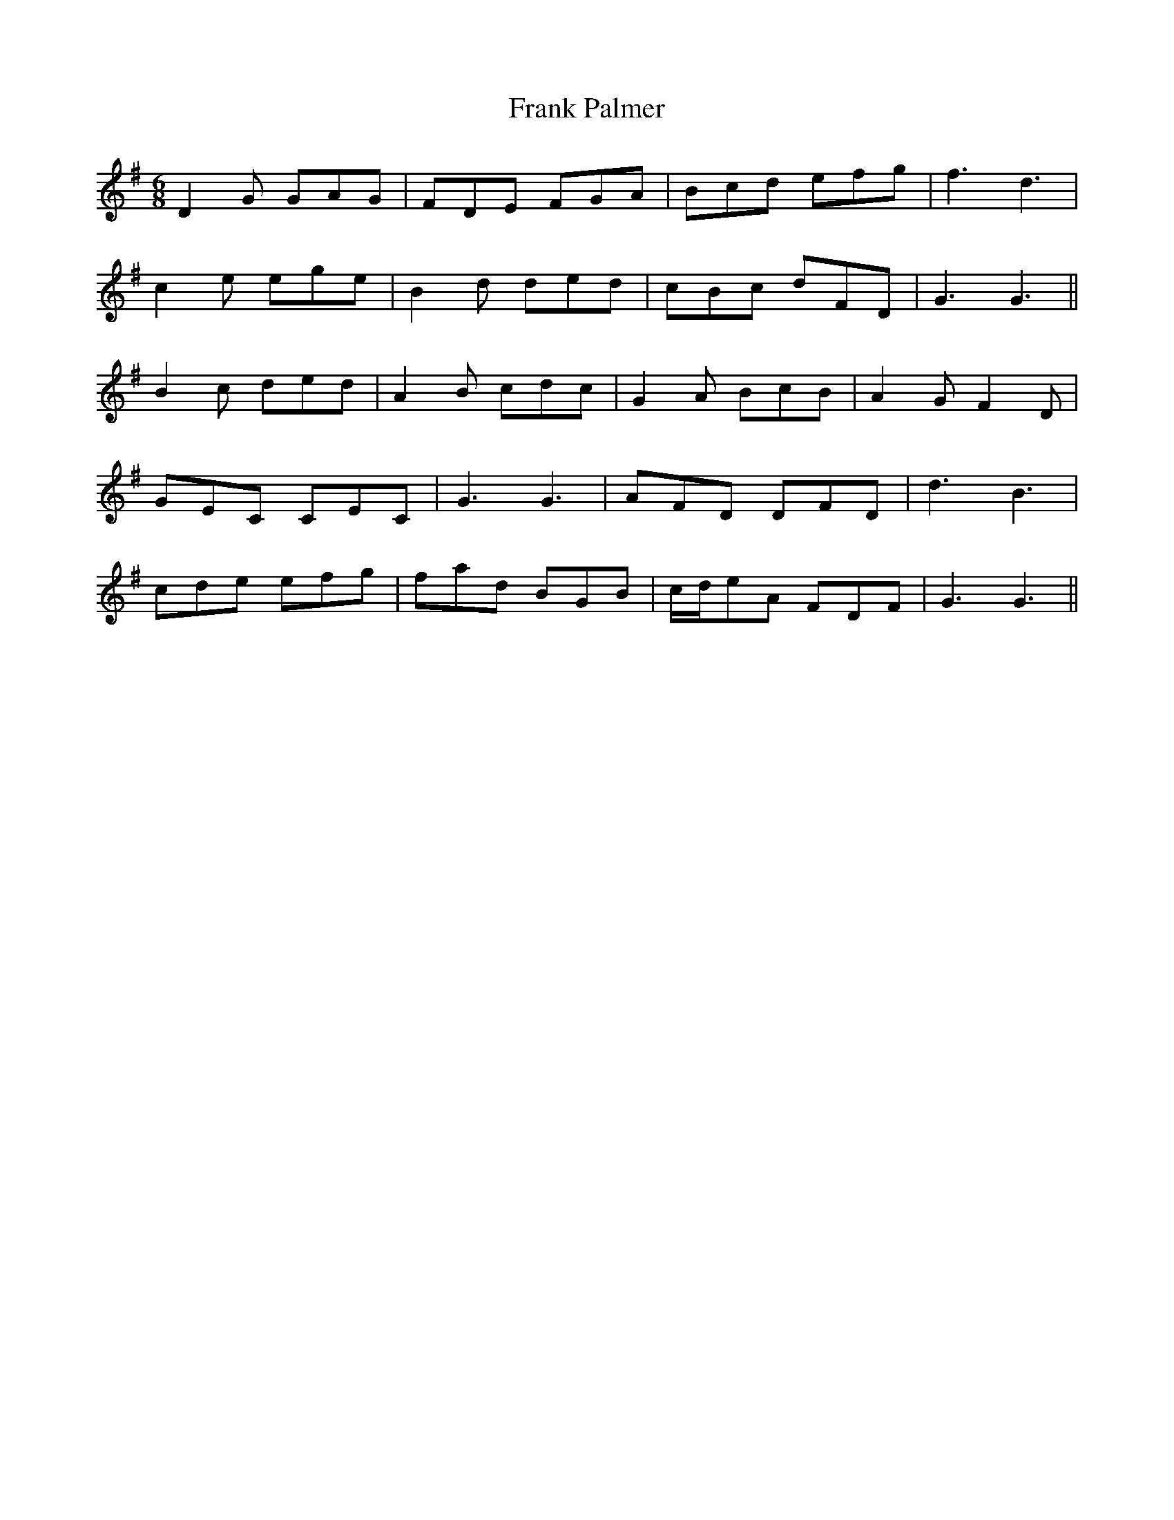 X: 14004
T: Frank Palmer
R: jig
M: 6/8
K: Gmajor
D2G GAG|FDE FGA|Bcd efg|f3d3|
c2e ege|B2d ded|cBc dFD|G3G3||
B2c ded|A2B cdc|G2A BcB|A2G F2D|
GEC CEC|G3G3|AFD DFD|d3B3|
cde efg|fad BGB|c/d/eA FDF|G3G3||

